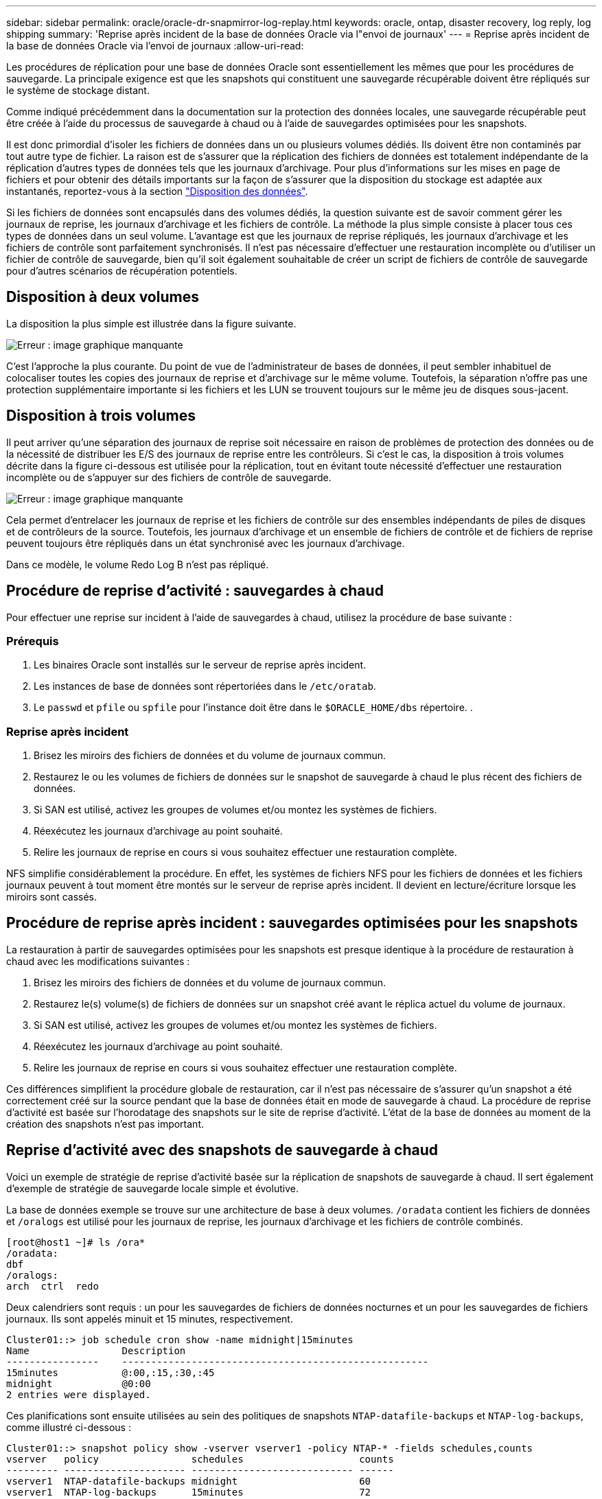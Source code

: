 ---
sidebar: sidebar 
permalink: oracle/oracle-dr-snapmirror-log-replay.html 
keywords: oracle, ontap, disaster recovery, log reply, log shipping 
summary: 'Reprise après incident de la base de données Oracle via l"envoi de journaux' 
---
= Reprise après incident de la base de données Oracle via l'envoi de journaux
:allow-uri-read: 


[role="lead"]
Les procédures de réplication pour une base de données Oracle sont essentiellement les mêmes que pour les procédures de sauvegarde. La principale exigence est que les snapshots qui constituent une sauvegarde récupérable doivent être répliqués sur le système de stockage distant.

Comme indiqué précédemment dans la documentation sur la protection des données locales, une sauvegarde récupérable peut être créée à l'aide du processus de sauvegarde à chaud ou à l'aide de sauvegardes optimisées pour les snapshots.

Il est donc primordial d'isoler les fichiers de données dans un ou plusieurs volumes dédiés. Ils doivent être non contaminés par tout autre type de fichier. La raison est de s'assurer que la réplication des fichiers de données est totalement indépendante de la réplication d'autres types de données tels que les journaux d'archivage. Pour plus d'informations sur les mises en page de fichiers et pour obtenir des détails importants sur la façon de s'assurer que la disposition du stockage est adaptée aux instantanés, reportez-vous à la section  link:../../dp/oracle-online-backup.html#data-layout["Disposition des données"].

Si les fichiers de données sont encapsulés dans des volumes dédiés, la question suivante est de savoir comment gérer les journaux de reprise, les journaux d'archivage et les fichiers de contrôle. La méthode la plus simple consiste à placer tous ces types de données dans un seul volume. L'avantage est que les journaux de reprise répliqués, les journaux d'archivage et les fichiers de contrôle sont parfaitement synchronisés. Il n'est pas nécessaire d'effectuer une restauration incomplète ou d'utiliser un fichier de contrôle de sauvegarde, bien qu'il soit également souhaitable de créer un script de fichiers de contrôle de sauvegarde pour d'autres scénarios de récupération potentiels.



== Disposition à deux volumes

La disposition la plus simple est illustrée dans la figure suivante.

image:2-volume.png["Erreur : image graphique manquante"]

C'est l'approche la plus courante. Du point de vue de l'administrateur de bases de données, il peut sembler inhabituel de colocaliser toutes les copies des journaux de reprise et d'archivage sur le même volume. Toutefois, la séparation n'offre pas une protection supplémentaire importante si les fichiers et les LUN se trouvent toujours sur le même jeu de disques sous-jacent.



== Disposition à trois volumes

Il peut arriver qu'une séparation des journaux de reprise soit nécessaire en raison de problèmes de protection des données ou de la nécessité de distribuer les E/S des journaux de reprise entre les contrôleurs. Si c'est le cas, la disposition à trois volumes décrite dans la figure ci-dessous est utilisée pour la réplication, tout en évitant toute nécessité d'effectuer une restauration incomplète ou de s'appuyer sur des fichiers de contrôle de sauvegarde.

image:3-volume.png["Erreur : image graphique manquante"]

Cela permet d'entrelacer les journaux de reprise et les fichiers de contrôle sur des ensembles indépendants de piles de disques et de contrôleurs de la source. Toutefois, les journaux d'archivage et un ensemble de fichiers de contrôle et de fichiers de reprise peuvent toujours être répliqués dans un état synchronisé avec les journaux d'archivage.

Dans ce modèle, le volume Redo Log B n'est pas répliqué.



== Procédure de reprise d'activité : sauvegardes à chaud

Pour effectuer une reprise sur incident à l'aide de sauvegardes à chaud, utilisez la procédure de base suivante :



=== Prérequis

. Les binaires Oracle sont installés sur le serveur de reprise après incident.
. Les instances de base de données sont répertoriées dans le `/etc/oratab`.
. Le `passwd` et `pfile` ou `spfile` pour l'instance doit être dans le `$ORACLE_HOME/dbs` répertoire. .




=== Reprise après incident

. Brisez les miroirs des fichiers de données et du volume de journaux commun.
. Restaurez le ou les volumes de fichiers de données sur le snapshot de sauvegarde à chaud le plus récent des fichiers de données.
. Si SAN est utilisé, activez les groupes de volumes et/ou montez les systèmes de fichiers.
. Réexécutez les journaux d'archivage au point souhaité.
. Relire les journaux de reprise en cours si vous souhaitez effectuer une restauration complète.


NFS simplifie considérablement la procédure. En effet, les systèmes de fichiers NFS pour les fichiers de données et les fichiers journaux peuvent à tout moment être montés sur le serveur de reprise après incident. Il devient en lecture/écriture lorsque les miroirs sont cassés.



== Procédure de reprise après incident : sauvegardes optimisées pour les snapshots

La restauration à partir de sauvegardes optimisées pour les snapshots est presque identique à la procédure de restauration à chaud avec les modifications suivantes :

. Brisez les miroirs des fichiers de données et du volume de journaux commun.
. Restaurez le(s) volume(s) de fichiers de données sur un snapshot créé avant le réplica actuel du volume de journaux.
. Si SAN est utilisé, activez les groupes de volumes et/ou montez les systèmes de fichiers.
. Réexécutez les journaux d'archivage au point souhaité.
. Relire les journaux de reprise en cours si vous souhaitez effectuer une restauration complète.


Ces différences simplifient la procédure globale de restauration, car il n'est pas nécessaire de s'assurer qu'un snapshot a été correctement créé sur la source pendant que la base de données était en mode de sauvegarde à chaud. La procédure de reprise d'activité est basée sur l'horodatage des snapshots sur le site de reprise d'activité. L'état de la base de données au moment de la création des snapshots n'est pas important.



== Reprise d'activité avec des snapshots de sauvegarde à chaud

Voici un exemple de stratégie de reprise d'activité basée sur la réplication de snapshots de sauvegarde à chaud. Il sert également d'exemple de stratégie de sauvegarde locale simple et évolutive.

La base de données exemple se trouve sur une architecture de base à deux volumes. `/oradata` contient les fichiers de données et `/oralogs` est utilisé pour les journaux de reprise, les journaux d'archivage et les fichiers de contrôle combinés.

....
[root@host1 ~]# ls /ora*
/oradata:
dbf
/oralogs:
arch  ctrl  redo
....
Deux calendriers sont requis : un pour les sauvegardes de fichiers de données nocturnes et un pour les sauvegardes de fichiers journaux. Ils sont appelés minuit et 15 minutes, respectivement.

....
Cluster01::> job schedule cron show -name midnight|15minutes
Name                Description
----------------    -----------------------------------------------------
15minutes           @:00,:15,:30,:45
midnight            @0:00
2 entries were displayed.
....
Ces planifications sont ensuite utilisées au sein des politiques de snapshots `NTAP-datafile-backups` et `NTAP-log-backups`, comme illustré ci-dessous :

....
Cluster01::> snapshot policy show -vserver vserver1 -policy NTAP-* -fields schedules,counts
vserver   policy                schedules                    counts
--------- --------------------- ---------------------------- ------
vserver1  NTAP-datafile-backups midnight                     60
vserver1  NTAP-log-backups      15minutes                    72
2 entries were displayed.
....
Enfin, ces politiques de snapshots sont appliquées aux volumes.

....
Cluster01::> volume show -vserver vserver1 -volume vol_oracle* -fields snapshot-policy
vserver   volume                 snapshot-policy
--------- ---------------------- ---------------------
vserver1  vol_oracle_datafiles   NTAP-datafile-backups
vserver1  vol_oracle_logs        NTAP-log-backups
....
Ceci définit la planification de sauvegarde des volumes. Des snapshots des fichiers de données sont créés à minuit et conservés pendant 60 jours. Le volume du journal contient 72 instantanés créés toutes les 15 minutes, ce qui représente jusqu'à 18 heures de couverture.

Ensuite, assurez-vous que la base de données est en mode de sauvegarde à chaud lors de la création d'un Snapshot de fichier de données. Ceci s'effectue avec un petit script qui accepte certains arguments de base qui démarrent et arrêtent le mode de sauvegarde sur le SID spécifié.

....
58 * * * * /snapomatic/current/smatic.db.ctrl --sid NTAP --startbackup
02 * * * * /snapomatic/current/smatic.db.ctrl --sid NTAP --stopbackup
....
Cette étape permet de s'assurer que la base de données est en mode de sauvegarde à chaud pendant une fenêtre de quatre minutes entourant le snapshot de minuit.

La réplication vers le site de reprise sur incident est configurée comme suit :

....
Cluster01::> snapmirror show -destination-path drvserver1:dr_oracle* -fields source-path,destination-path,schedule
source-path                      destination-path                   schedule
-------------------------------- ---------------------------------- --------
vserver1:vol_oracle_datafiles    drvserver1:dr_oracle_datafiles     6hours
vserver1:vol_oracle_logs         drvserver1:dr_oracle_logs          15minutes
2 entries were displayed.
....
La destination du volume du journal est mise à jour toutes les 15 minutes. Le RPO est ainsi d'environ 15 minutes. L'intervalle de mise à jour précis varie légèrement en fonction du volume total de données à transférer pendant la mise à jour.

La destination du volume de fichiers de données est mise à jour toutes les six heures. Cela n'affecte pas le RPO ni le RTO. Si une reprise sur incident est nécessaire, l'une des premières étapes consiste à restaurer le volume du fichier de données vers un Snapshot de sauvegarde à chaud. L'objectif de l'intervalle de mise à jour plus fréquent est de lisser la vitesse de transfert de ce volume. Si la mise à jour est planifiée une fois par jour, toutes les modifications accumulées au cours de la journée doivent être transférées en une seule fois. Avec des mises à jour plus fréquentes, les modifications sont répliquées plus progressivement tout au long de la journée.

En cas d'incident, la première étape consiste à briser les miroirs des deux volumes :

....
Cluster01::> snapmirror break -destination-path drvserver1:dr_oracle_datafiles -force
Operation succeeded: snapmirror break for destination "drvserver1:dr_oracle_datafiles".
Cluster01::> snapmirror break -destination-path drvserver1:dr_oracle_logs -force
Operation succeeded: snapmirror break for destination "drvserver1:dr_oracle_logs".
Cluster01::>
....
Les répliques sont maintenant en lecture-écriture. L'étape suivante consiste à vérifier l'horodatage du volume du journal.

....
Cluster01::> snapmirror show -destination-path drvserver1:dr_oracle_logs -field newest-snapshot-timestamp
source-path                destination-path             newest-snapshot-timestamp
-------------------------- ---------------------------- -------------------------
vserver1:vol_oracle_logs   drvserver1:dr_oracle_logs    03/14 13:30:00
....
La copie la plus récente du volume de log est le 14 mars à 13:30:00.

Ensuite, identifiez le snapshot de sauvegarde à chaud créé juste avant l'état du volume de journal. Ceci est nécessaire car le processus de relecture des journaux nécessite la création de tous les journaux d'archivage en mode de sauvegarde à chaud. La réplique du volume du journal doit donc être plus ancienne que les images de sauvegarde à chaud ou ne doit pas contenir les journaux requis.

....
Cluster01::> snapshot list -vserver drvserver1 -volume dr_oracle_datafiles -fields create-time -snapshot midnight*
vserver   volume                    snapshot                   create-time
--------- ------------------------  -------------------------- ------------------------
drvserver1 dr_oracle_datafiles      midnight.2017-01-14_0000   Sat Jan 14 00:00:00 2017
drvserver1 dr_oracle_datafiles      midnight.2017-01-15_0000   Sun Jan 15 00:00:00 2017
...

drvserver1 dr_oracle_datafiles      midnight.2017-03-12_0000   Sun Mar 12 00:00:00 2017
drvserver1 dr_oracle_datafiles      midnight.2017-03-13_0000   Mon Mar 13 00:00:00 2017
drvserver1 dr_oracle_datafiles      midnight.2017-03-14_0000   Tue Mar 14 00:00:00 2017
60 entries were displayed.
Cluster01::>
....
Le snapshot le plus récent est `midnight.2017-03-14_0000`. Il s'agit de l'image de sauvegarde à chaud la plus récente des fichiers de données. Cette image est ensuite restaurée comme suit :

....
Cluster01::> snapshot restore -vserver drvserver1 -volume dr_oracle_datafiles -snapshot midnight.2017-03-14_0000
Cluster01::>
....
À ce stade, la base de données est prête à être récupérée. S'il s'agissait d'un environnement SAN, l'étape suivante inclurait l'activation des groupes de volumes et le montage de systèmes de fichiers, un processus facilement automatisé. Dans la mesure où cet exemple utilise NFS, les systèmes de fichiers sont déjà montés et sont devenus des opérations de lecture-écriture sans avoir à monter ou activer les miroirs au moment où ils ont été rompus.

La base de données peut désormais être restaurée au point dans le temps souhaité ou entièrement récupérée grâce à la copie des journaux de reprise répliqués. Cet exemple illustre la valeur du journal d'archives, du fichier de contrôle et du volume redo log combinés. Le processus de restauration est beaucoup plus simple, car il n'est pas nécessaire de se fier aux fichiers de contrôle de sauvegarde ou de réinitialiser les fichiers journaux.

....
[oracle@drhost1 ~]$ sqlplus / as sysdba
Connected to an idle instance.
SQL> startup mount;
ORACLE instance started.
Total System Global Area 1610612736 bytes
Fixed Size                  2924928 bytes
Variable Size            1090522752 bytes
Database Buffers          503316480 bytes
Redo Buffers               13848576 bytes
Database mounted.
SQL> recover database until cancel;
ORA-00279: change 1291884 generated at 03/14/2017 12:58:01 needed for thread 1
ORA-00289: suggestion : /oralogs_nfs/arch/1_34_938169986.dbf
ORA-00280: change 1291884 for thread 1 is in sequence #34
Specify log: {<RET>=suggested | filename | AUTO | CANCEL}
auto
ORA-00279: change 1296077 generated at 03/14/2017 15:00:44 needed for thread 1
ORA-00289: suggestion : /oralogs_nfs/arch/1_35_938169986.dbf
ORA-00280: change 1296077 for thread 1 is in sequence #35
ORA-00278: log file '/oralogs_nfs/arch/1_34_938169986.dbf' no longer needed for
this recovery
...
ORA-00279: change 1301407 generated at 03/14/2017 15:01:04 needed for thread 1
ORA-00289: suggestion : /oralogs_nfs/arch/1_40_938169986.dbf
ORA-00280: change 1301407 for thread 1 is in sequence #40
ORA-00278: log file '/oralogs_nfs/arch/1_39_938169986.dbf' no longer needed for
this recovery
ORA-00279: change 1301418 generated at 03/14/2017 15:01:19 needed for thread 1
ORA-00289: suggestion : /oralogs_nfs/arch/1_41_938169986.dbf
ORA-00280: change 1301418 for thread 1 is in sequence #41
ORA-00278: log file '/oralogs_nfs/arch/1_40_938169986.dbf' no longer needed for
this recovery
ORA-00308: cannot open archived log '/oralogs_nfs/arch/1_41_938169986.dbf'
ORA-17503: ksfdopn:4 Failed to open file /oralogs_nfs/arch/1_41_938169986.dbf
ORA-17500: ODM err:File does not exist
SQL> recover database;
Media recovery complete.
SQL> alter database open;
Database altered.
SQL>
....


== Reprise d'activité avec sauvegardes optimisées pour les snapshots

La procédure de reprise sur incident utilisant des sauvegardes optimisées pour les snapshots est presque identique à la procédure de reprise sur incident de sauvegarde à chaud. Comme pour la procédure Snapshot de sauvegarde à chaud, il s'agit essentiellement d'une extension d'architecture de sauvegarde locale dans laquelle les sauvegardes sont répliquées pour être utilisées dans la reprise après incident. L'exemple suivant illustre la configuration détaillée et la procédure de restauration. Cet exemple met également en évidence les principales différences entre les sauvegardes à chaud et les sauvegardes optimisées pour les snapshots.

La base de données exemple se trouve sur une architecture de base à deux volumes. `/oradata` contient les fichiers de données, et `/oralogs` est utilisé pour les journaux de reprise, les journaux d'archivage et les fichiers de contrôle combinés.

....
 [root@host2 ~]# ls /ora*
/oradata:
dbf
/oralogs:
arch  ctrl  redo
....
Deux calendriers sont requis : un pour les sauvegardes de fichiers de données nocturnes et un pour les sauvegardes de fichiers journaux. Ils sont appelés minuit et 15 minutes, respectivement.

....
Cluster01::> job schedule cron show -name midnight|15minutes
Name                Description
----------------    -----------------------------------------------------
15minutes           @:00,:15,:30,:45
midnight            @0:00
2 entries were displayed.
....
Ces planifications sont ensuite utilisées au sein des politiques de snapshots `NTAP-datafile-backups` et `NTAP-log-backups`, comme illustré ci-dessous :

....
Cluster01::> snapshot policy show -vserver vserver2  -policy NTAP-* -fields schedules,counts
vserver   policy                schedules                    counts
--------- --------------------- ---------------------------- ------
vserver2  NTAP-datafile-backups midnight                     60
vserver2  NTAP-log-backups      15minutes                    72
2 entries were displayed.
....
Enfin, ces politiques de snapshots sont appliquées aux volumes.

....
Cluster01::> volume show -vserver vserver2  -volume vol_oracle* -fields snapshot-policy
vserver   volume                 snapshot-policy
--------- ---------------------- ---------------------
vserver2  vol_oracle_datafiles   NTAP-datafile-backups
vserver2  vol_oracle_logs        NTAP-log-backups
....
Ceci contrôle le programme de sauvegarde ultime des volumes. Les snapshots sont créés à minuit et conservés pendant 60 jours. Le volume du journal contient 72 instantanés créés toutes les 15 minutes, ce qui représente jusqu'à 18 heures de couverture.

La réplication vers le site de reprise sur incident est configurée comme suit :

....
Cluster01::> snapmirror show -destination-path drvserver2:dr_oracle* -fields source-path,destination-path,schedule
source-path                      destination-path                   schedule
-------------------------------- ---------------------------------- --------
vserver2:vol_oracle_datafiles    drvserver2:dr_oracle_datafiles     6hours
vserver2:vol_oracle_logs         drvserver2:dr_oracle_logs          15minutes
2 entries were displayed.
....
La destination du volume du journal est mise à jour toutes les 15 minutes. Le RPO est ainsi d'environ 15 minutes, l'intervalle de mise à jour précis variant légèrement selon le volume total de données à transférer pendant la mise à jour.

La destination du volume de fichiers de données est mise à jour toutes les 6 heures. Cela n'affecte pas le RPO ni le RTO. Si une reprise sur incident est nécessaire, vous devez d'abord restaurer le volume du fichier de données sur un snapshot de sauvegarde à chaud. L'objectif de l'intervalle de mise à jour plus fréquent est de lisser la vitesse de transfert de ce volume. Si la mise à jour a été planifiée une fois par jour, toutes les modifications accumulées au cours de la journée doivent être transférées en une seule fois. Avec des mises à jour plus fréquentes, les modifications sont répliquées plus progressivement tout au long de la journée.

En cas d'incident, la première étape consiste à briser les miroirs de tous les volumes :

....
Cluster01::> snapmirror break -destination-path drvserver2:dr_oracle_datafiles -force
Operation succeeded: snapmirror break for destination "drvserver2:dr_oracle_datafiles".
Cluster01::> snapmirror break -destination-path drvserver2:dr_oracle_logs -force
Operation succeeded: snapmirror break for destination "drvserver2:dr_oracle_logs".
Cluster01::>
....
Les répliques sont maintenant en lecture-écriture. L'étape suivante consiste à vérifier l'horodatage du volume du journal.

....
Cluster01::> snapmirror show -destination-path drvserver2:dr_oracle_logs -field newest-snapshot-timestamp
source-path                destination-path             newest-snapshot-timestamp
-------------------------- ---------------------------- -------------------------
vserver2:vol_oracle_logs   drvserver2:dr_oracle_logs    03/14 13:30:00
....
La copie la plus récente du volume de log est le 14 mars à 13:30. Ensuite, identifiez le snapshot du fichier de données créé immédiatement avant l'état du volume de journaux. Ceci est nécessaire car le processus de relecture des journaux requiert tous les journaux d'archivage juste avant le snapshot et jusqu'au point de restauration souhaité.

....
Cluster01::> snapshot list -vserver drvserver2 -volume dr_oracle_datafiles -fields create-time -snapshot midnight*
vserver   volume                    snapshot                   create-time
--------- ------------------------  -------------------------- ------------------------
drvserver2 dr_oracle_datafiles      midnight.2017-01-14_0000   Sat Jan 14 00:00:00 2017
drvserver2 dr_oracle_datafiles      midnight.2017-01-15_0000   Sun Jan 15 00:00:00 2017
...

drvserver2 dr_oracle_datafiles      midnight.2017-03-12_0000   Sun Mar 12 00:00:00 2017
drvserver2 dr_oracle_datafiles      midnight.2017-03-13_0000   Mon Mar 13 00:00:00 2017
drvserver2 dr_oracle_datafiles      midnight.2017-03-14_0000   Tue Mar 14 00:00:00 2017
60 entries were displayed.
Cluster01::>
....
Le snapshot le plus récent est `midnight.2017-03-14_0000`. Restaurer cet instantané.

....
Cluster01::> snapshot restore -vserver drvserver2 -volume dr_oracle_datafiles -snapshot midnight.2017-03-14_0000
Cluster01::>
....
La base de données est maintenant prête à être récupérée. S'il s'agissait d'un environnement SAN, vous activeriez alors des groupes de volumes et monterait des systèmes de fichiers, ce qui facilite l'automatisation. Cependant, cet exemple utilise NFS, de sorte que les systèmes de fichiers sont déjà montés et sont devenus lecture-écriture sans avoir besoin de monter ou d'activer le moment où les miroirs ont été rompus.

La base de données peut désormais être restaurée au point dans le temps souhaité ou entièrement récupérée grâce à la copie des journaux de reprise répliqués. Cet exemple illustre la valeur du journal d'archives, du fichier de contrôle et du volume redo log combinés. Le processus de restauration est beaucoup plus simple, car il n'est pas nécessaire de se fier aux fichiers de contrôle de sauvegarde ou de réinitialiser les fichiers journaux.

....
[oracle@drhost2 ~]$ sqlplus / as sysdba
SQL*Plus: Release 12.1.0.2.0 Production on Wed Mar 15 12:26:51 2017
Copyright (c) 1982, 2014, Oracle.  All rights reserved.
Connected to an idle instance.
SQL> startup mount;
ORACLE instance started.
Total System Global Area 1610612736 bytes
Fixed Size                  2924928 bytes
Variable Size            1073745536 bytes
Database Buffers          520093696 bytes
Redo Buffers               13848576 bytes
Database mounted.
SQL> recover automatic;
Media recovery complete.
SQL> alter database open;
Database altered.
SQL>
....